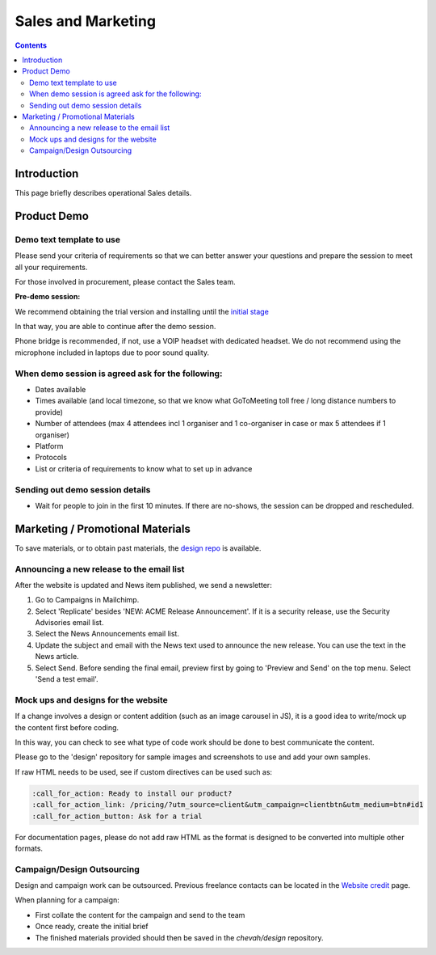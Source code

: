 Sales and Marketing
###################

.. contents::


Introduction
============

This page briefly describes operational Sales details.


Product Demo
============


Demo text template to use
-------------------------

Please send your criteria of requirements so that we can
better answer your questions and prepare the session to meet all your
requirements.

For those involved in procurement, please contact the Sales team.

**Pre-demo session:**

We recommend obtaining the trial version and installing until the
`initial stage <https://www.sftpplus.com/documentation/sftpplus/latest/getting-started.html>`_

In that way, you are able to continue after the demo session.

Phone bridge is recommended, if not, use a VOIP headset with dedicated headset.
We do not recommend using the microphone included in laptops due to poor sound
quality.


When demo session is agreed ask for the following:
--------------------------------------------------

* Dates available
* Times available (and local timezone, so that we know what GoToMeeting
  toll free / long distance numbers to provide)
* Number of attendees (max 4 attendees incl 1 organiser and 1 co-organiser in
  case or max 5 attendees if 1 organiser)
* Platform
* Protocols
* List or criteria of requirements to know what to set up in advance


Sending out demo session details
--------------------------------

* Wait for people to join in the first 10 minutes. If there are no-shows, the
  session can be dropped and rescheduled.


Marketing / Promotional Materials
=================================

To save materials, or to obtain past materials, the `design repo <https://github.com/chevah/design>`_ is available.


Announcing a new release to the email list
------------------------------------------

After the website is updated and News item published, we send a newsletter:

1. Go to Campaigns in Mailchimp.

2. Select 'Replicate' besides 'NEW: ACME Release Announcement'.
   If it is a security release, use the Security Advisories email list.

3. Select the News Announcements email list.

4. Update the subject and email with the News text used to announce the
   new release. You can use the text in the News article.

5. Select Send. Before sending the final email, preview first by going
   to 'Preview and Send' on the top menu. Select 'Send a test email'.


Mock ups and designs for the website
------------------------------------

If a change involves a design or content addition (such as an image carousel
in JS), it is a good idea to write/mock up the content first before coding.

In this way, you can check to see what type of code work should be done to best
communicate the content.

Please go to the 'design' repository for sample images and screenshots to use
and add your own samples.

If raw HTML needs to be used, see if custom directives can be used such as:

.. sourcecode:: bash

    :call_for_action: Ready to install our product?
    :call_for_action_link: /pricing/?utm_source=client&utm_campaign=clientbtn&utm_medium=btn#id1
    :call_for_action_button: Ask for a trial

For documentation pages, please do not add raw HTML as the format is designed
to be converted into multiple other formats.


Campaign/Design Outsourcing
---------------------------

Design and campaign work can be outsourced.
Previous freelance contacts can be located in the `Website credit <https://www.sftpplus.com/legal/credits.html>`_ page.

When planning for a campaign:

* First collate the content for the campaign and send to the team

* Once ready, create the initial brief

* The finished materials provided should then be saved in the `chevah/design`
  repository.
